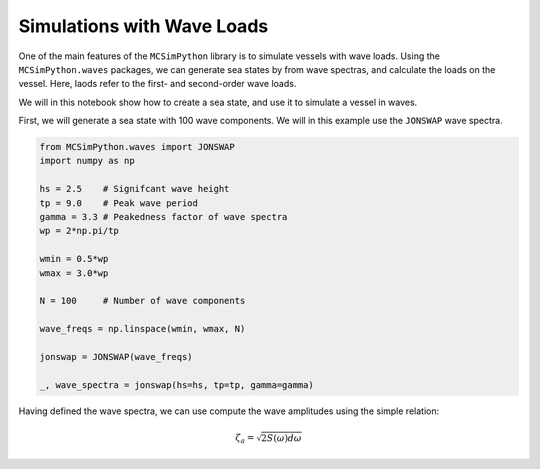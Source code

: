 Simulations with Wave Loads
===========================

One of the main features of the ``MCSimPython`` library is to simulate vessels with wave loads. Using the
``MCSimPython.waves`` packages, we can generate sea states by from wave spectras, and calculate the loads
on the vessel. Here, laods refer to the first- and second-order wave loads. 

We will in this notebook show how to create a sea state, and use it to simulate a vessel in waves.

First, we will generate a sea state with 100 wave components. We will in this example use the ``JONSWAP`` wave spectra.

.. code-block:: python

    from MCSimPython.waves import JONSWAP
    import numpy as np

    hs = 2.5    # Signifcant wave height
    tp = 9.0    # Peak wave period
    gamma = 3.3 # Peakedness factor of wave spectra
    wp = 2*np.pi/tp

    wmin = 0.5*wp
    wmax = 3.0*wp

    N = 100     # Number of wave components

    wave_freqs = np.linspace(wmin, wmax, N) 

    jonswap = JONSWAP(wave_freqs)

    _, wave_spectra = jonswap(hs=hs, tp=tp, gamma=gamma)


Having defined the wave spectra, we can use compute the wave amplitudes using the simple relation:

.. math::
    \zeta_a = \sqrt{2S(\omega)d\omega}


